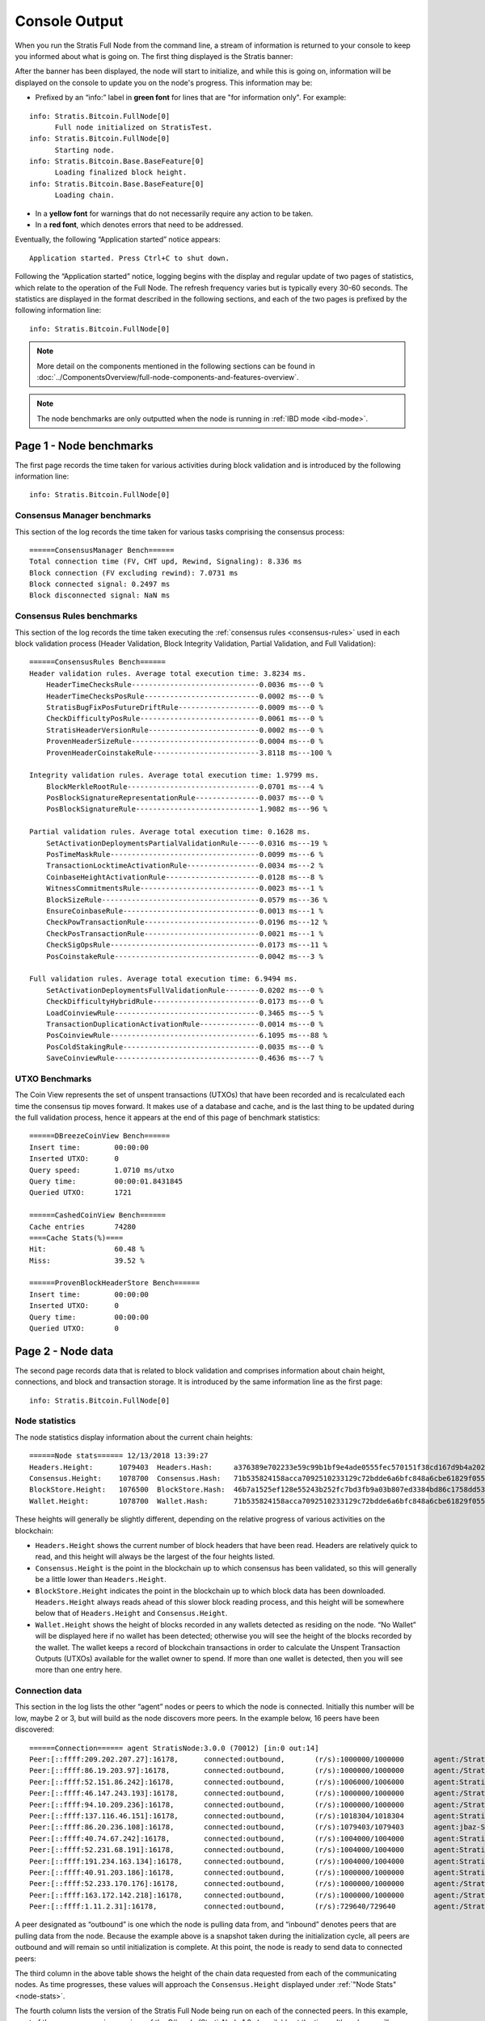 ****************************************************
Console Output
****************************************************

When you run the Stratis Full Node from the command line, a stream of information is returned to your console to keep you informed about what is going on. The first thing displayed is the Stratis banner:

.. image:: FullNodeBannerHeading.jpg
    :width: 250px
    :align: center
    :height: 250px
    :alt: alternate text

After the banner has been displayed, the node will start to initialize, and while this is going on, information will be displayed on the console to update you on the node's progress. This information may be:

* Prefixed by an “info:” label in **green font** for lines that are "for information only". For example:

::

    info: Stratis.Bitcoin.FullNode[0]
          Full node initialized on StratisTest.
    info: Stratis.Bitcoin.FullNode[0]
          Starting node.
    info: Stratis.Bitcoin.Base.BaseFeature[0]
          Loading finalized block height.
    info: Stratis.Bitcoin.Base.BaseFeature[0]
          Loading chain.

* In a **yellow font** for warnings that do not necessarily require any action to be taken.
* In a **red font**, which denotes errors that need to be addressed.

Eventually, the following “Application started” notice appears:

::

    Application started. Press Ctrl+C to shut down.

Following the “Application started” notice, logging begins with the display and regular update of two pages of statistics, which relate to the operation of the Full Node. The refresh frequency varies but is typically every 30-60 seconds. The statistics are displayed in the format described in the following sections, and each of the two pages is prefixed by the following information line:

::

    info: Stratis.Bitcoin.FullNode[0]

.. note:: More detail on the components mentioned in the following sections can be found in :doc:`../ComponentsOverview/full-node-components-and-features-overview`.

.. note:: The node benchmarks are only outputted when the node is running in :ref:`IBD mode <ibd-mode>`.


Page 1 - Node benchmarks
================================

The first page records the time taken for various activities during block validation and is introduced by the following information line:

::

        info: Stratis.Bitcoin.FullNode[0]

Consensus Manager benchmarks 
-------------------------------

This section of the log records the time taken for various tasks comprising the consensus process:

::

      ======ConsensusManager Bench======
      Total connection time (FV, CHT upd, Rewind, Signaling): 8.336 ms
      Block connection (FV excluding rewind): 7.0731 ms
      Block connected signal: 0.2497 ms
      Block disconnected signal: NaN ms


Consensus Rules benchmarks
--------------------------------

This section of the log records the time taken executing the :ref:`consensus rules <consensus-rules>` used in each block validation process (Header Validation, Block Integrity Validation, Partial Validation, and Full Validation):

::

      ======ConsensusRules Bench======
      Header validation rules. Average total execution time: 3.8234 ms.
          HeaderTimeChecksRule------------------------------0.0036 ms---0 %
          HeaderTimeChecksPosRule---------------------------0.0002 ms---0 %
          StratisBugFixPosFutureDriftRule-------------------0.0009 ms---0 %
          CheckDifficultyPosRule----------------------------0.0061 ms---0 %
          StratisHeaderVersionRule--------------------------0.0002 ms---0 %
          ProvenHeaderSizeRule------------------------------0.0004 ms---0 %
          ProvenHeaderCoinstakeRule-------------------------3.8118 ms---100 %

      Integrity validation rules. Average total execution time: 1.9799 ms.
          BlockMerkleRootRule-------------------------------0.0701 ms---4 %
          PosBlockSignatureRepresentationRule---------------0.0037 ms---0 %
          PosBlockSignatureRule-----------------------------1.9082 ms---96 %

      Partial validation rules. Average total execution time: 0.1628 ms.
          SetActivationDeploymentsPartialValidationRule-----0.0316 ms---19 %
          PosTimeMaskRule-----------------------------------0.0099 ms---6 %
          TransactionLocktimeActivationRule-----------------0.0034 ms---2 %
          CoinbaseHeightActivationRule----------------------0.0128 ms---8 %
          WitnessCommitmentsRule----------------------------0.0023 ms---1 %
          BlockSizeRule-------------------------------------0.0579 ms---36 %
          EnsureCoinbaseRule--------------------------------0.0013 ms---1 %
          CheckPowTransactionRule---------------------------0.0196 ms---12 %
          CheckPosTransactionRule---------------------------0.0021 ms---1 %
          CheckSigOpsRule-----------------------------------0.0173 ms---11 %
          PosCoinstakeRule----------------------------------0.0042 ms---3 %

      Full validation rules. Average total execution time: 6.9494 ms.
          SetActivationDeploymentsFullValidationRule--------0.0202 ms---0 %
          CheckDifficultyHybridRule-------------------------0.0173 ms---0 %
          LoadCoinviewRule----------------------------------0.3465 ms---5 %
          TransactionDuplicationActivationRule--------------0.0014 ms---0 %
          PosCoinviewRule-----------------------------------6.1095 ms---88 %
          PosColdStakingRule--------------------------------0.0035 ms---0 %
          SaveCoinviewRule----------------------------------0.4636 ms---7 %

UTXO Benchmarks
--------------------

The Coin View represents the set of unspent transactions (UTXOs) that have been recorded and is recalculated each time the consensus tip moves forward. It makes use of a database and cache, and is the last thing to be updated during the full validation process, hence it appears at the end of this page of benchmark statistics:

::

      ======DBreezeCoinView Bench======
      Insert time:        00:00:00
      Inserted UTXO:      0
      Query speed:        1.0710 ms/utxo
      Query time:         00:00:01.8431845
      Queried UTXO:       1721

      ======CashedCoinView Bench======
      Cache entries       74280
      ====Cache Stats(%)====
      Hit:                60.48 %
      Miss:               39.52 %

      ======ProvenBlockHeaderStore Bench======
      Insert time:        00:00:00
      Inserted UTXO:      0
      Query time:         00:00:00
      Queried UTXO:       0


Page 2 - Node data
===================

The second page records data that is related to block validation and comprises information about chain height, connections, and block and transaction storage. It is introduced by the same information line as the first page::

        info: Stratis.Bitcoin.FullNode[0]

Node statistics
--------------------

The node statistics display information about the current chain heights:

.. _node-stats:

::

      ======Node stats====== 12/13/2018 13:39:27
      Headers.Height:      1079403  Headers.Hash:     a376389e702233e59c99b1bf9e4ade0555fec570151f38cd167d9b4a20249eeb
      Consensus.Height:    1078700  Consensus.Hash:   71b535824158acca7092510233129c72bdde6a6bfc848a6cbe61829f05534529
      BlockStore.Height:   1076500  BlockStore.Hash:  46b7a1525ef128e55243b252fc7bd3fb9a03b807ed3384bd86c1758dd531de27
      Wallet.Height:       1078700  Wallet.Hash:      71b535824158acca7092510233129c72bdde6a6bfc848a6cbe61829f05534529

These heights will generally be slightly different, depending on the relative progress of various activities on the blockchain:

* ``Headers.Height`` shows the current number of block headers that have been read. Headers are relatively quick to read, and this height will always be the largest of the four heights listed.
* ``Consensus.Height`` is the point in the blockchain up to which consensus has been validated, so this will generally be a little lower than ``Headers.Height``.
* ``BlockStore.Height`` indicates the point in the blockchain up to which block data has been downloaded. ``Headers.Height`` always reads ahead of this slower block reading process, and this height will be somewhere below that of ``Headers.Height`` and ``Consensus.Height``.
* ``Wallet.Height`` shows the height of blocks recorded in any wallets detected as residing on the node. “No Wallet” will be displayed here if no wallet has been detected; otherwise you will see the height of the blocks recorded by the wallet. The wallet keeps a record of blockchain transactions in order to calculate the Unspent Transaction Outputs (UTXOs) available for the wallet owner to spend. If more than one wallet is detected, then you will see more than one entry here.

Connection data 
------------------------------

This section in the log lists the other “agent” nodes or peers to which the node is connected. Initially this number will be low, maybe 2 or 3, but will build as the node discovers more peers. In the example below, 16 peers have been discovered:

::

      ======Connection====== agent StratisNode:3.0.0 (70012) [in:0 out:14]
      Peer:[::ffff:209.202.207.27]:16178,      connected:outbound,       (r/s):1000000/1000000       agent:/Stratis:2.0.0.5/
      Peer:[::ffff:86.19.203.97]:16178,        connected:outbound,       (r/s):1000000/1000000       agent:/Stratis:2.0.0.5/
      Peer:[::ffff:52.151.86.242]:16178,       connected:outbound,       (r/s):1006000/1006000       agent:StratisNode:3.0.0 (70012)
      Peer:[::ffff:46.147.243.193]:16178,      connected:outbound,       (r/s):1000000/1000000       agent:/Stratis:2.0.0.5/
      Peer:[::ffff:94.10.209.236]:16178,       connected:outbound,       (r/s):1000000/1000000       agent:/Stratis:2.0.0.5/
      Peer:[::ffff:137.116.46.151]:16178,      connected:outbound,       (r/s):1018304/1018304       agent:StratisNode:3.0.0 (70012)
      Peer:[::ffff:86.20.236.108]:16178,       connected:outbound,       (r/s):1079403/1079403       agent:jbaz-StratisNode:1.2.6 (70012)
      Peer:[::ffff:40.74.67.242]:16178,        connected:outbound,       (r/s):1004000/1004000       agent:StratisNode:3.0.0 (70012)
      Peer:[::ffff:52.231.68.191]:16178,       connected:outbound,       (r/s):1004000/1004000       agent:StratisNode:1.2.6 (70012)
      Peer:[::ffff:191.234.163.134]:16178,     connected:outbound,       (r/s):1004000/1004000       agent:StratisNode:1.2.6 (70012)
      Peer:[::ffff:40.91.203.186]:16178,       connected:outbound,       (r/s):1000000/1000000       agent:StratisBitcoin:1.1.2
      Peer:[::ffff:52.233.170.176]:16178,      connected:outbound,       (r/s):1000000/1000000       agent:/Stratis:2.0.0.3/
      Peer:[::ffff:163.172.142.218]:16178,     connected:outbound,       (r/s):1000000/1000000       agent:/Stratis:2.0.0.3/
      Peer:[::ffff:1.11.2.31]:16178,           connected:outbound,       (r/s):729640/729640         agent:/Stratis:2.0.0.5/

A peer designated as “outbound” is one which the node is pulling data from, and “inbound” denotes peers that are pulling data from the node. Because the example above is a snapshot taken during the initialization cycle, all peers are outbound and will remain so until initialization is complete. At this point, the node is ready to send data to connected peers:

The third column in the above table shows the height of the chain data requested from each of the communicating nodes. As time progresses, these values will approach the ``Consensus.Height`` displayed under :ref:`"Node Stats" <node-stats>`.

The fourth column lists the version of the Stratis Full Node being run on each of the connected peers. In this example, most of the peers are running versions of the C# node (StratisNode:1.2.x) available at the time, although you will see a couple of the peers are running older, but still compatible, StratisX nodes (/Stratis:2.0.0.5/).


Consensus Manager data
--------------------------

:ref:`Initial Block Download (IBD) <ibd-mode>` is one of two modes used to download blocks. IBD mode is used when the Block Puller is not operating near the consensus tip of the chain:

::

      ======Consensus Manager======
      IBD Stage
      Unconsumed blocks: 537 -- (463,582 / 209,715,200 bytes). Cache is filled by: 0.22%


Block Puller data
---------------------

This section of the log provides statistics about the :doc:`block pulling process <../Consensus/consensus-architecture>` that is currently going on inside the node:

::

      ======Block Puller======
      Blocks being downloaded: 0
      Queueued downloads: 0
      Average block size: 0.69 KB
      Total download speed: 46074.36 KB/sec
      Average time to download a block: 0.01 ms
      Amount of blocks node can download in 1 second: 67227.92


Block Store data
---------------------

This section of the log contains information about the blocks that have been downloaded for storage on disk:

::

      ======BlockStore======
      Batch Size: 1172 kb / 5000 kb  (2200 blocks)


Proven Header data
------------------------

This section of the log contains information about the :doc:`proven headers <../ProvenHeaders/proven-headers-introduction>` that have been downloaded for storage on disk:

::

      ======ProvenBlockHeaderStore======
      Batch Size: 1.07 Mb (2632 headers)


Mempool data
------------------------

The Mempool is a transient store where transaction records are stored during validation, before they are incorporated into blocks. In this example, the Mempool is empty:

::

      =======Mempool=======
      MempoolSize: 0    DynamicSize: 0 kb   OrphanSize: 0


Wallets data 
---------------------

If you have one or more wallets running associated with the node, then data about your wallets will appear here:

::

      ======Wallets======
      academy_wallet/account 0,                Confirmed balance: 0.00000000           Unconfirmed balance: 0.00000000

In the example shown, you can see a wallet called “academy_wallet” has been detected, and that it is currently empty. The current state of the UTXOs belonging to the wallet is calculated and saved in a cached Coin View, which you can see here displaying a zero balance. By keeping track of this balance, a node does not have to reconstruct this balance from primary transactions whenever it receives a spend request.
